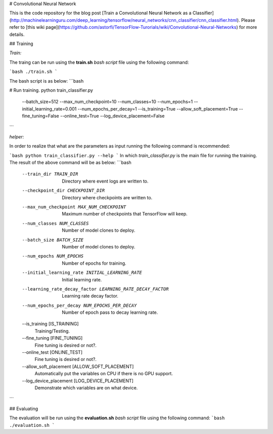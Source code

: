 # Convolutional Neural Network

This is the code repository for the blog post [Train a Convolutional Neural Network as a Classifier](http://machinelearninguru.com/deep_learning/tensorflow/neural_networks/cnn_classifier/cnn_classifier.html). Please refer to [this wiki page](https://github.com/astorfi/TensorFlow-Turorials/wiki/Convolutional-Neural-Networks) for more details.


## Training


*Train:*

The traing can be run using the **train.sh** `bash script` file using the following command:

```bash
./train.sh
```

The bash script is as below:
```bash

# Run training.
python train_classifier.py \
  --batch_size=512 \
  --max_num_checkpoint=10 \
  --num_classes=10 \
  --num_epochs=1 \
  --initial_learning_rate=0.001 \
  --num_epochs_per_decay=1 \
  --is_training=True \
  --allow_soft_placement=True \
  --fine_tuning=False \
  --online_test=True \
  --log_device_placement=False


```

*helper:*

In order to realize that what are the parameters as input running the following command is recommended:

```bash
python train_classifier.py --help
```
In which `train_classifier.py` is the main file for running the training. The result of the above command will be as below:
```bash
  --train_dir TRAIN_DIR
                        Directory where event logs are written to.
  --checkpoint_dir CHECKPOINT_DIR
                        Directory where checkpoints are written to.
  --max_num_checkpoint MAX_NUM_CHECKPOINT
                        Maximum number of checkpoints that TensorFlow will
                        keep.
  --num_classes NUM_CLASSES
                        Number of model clones to deploy.
  --batch_size BATCH_SIZE
                        Number of model clones to deploy.
  --num_epochs NUM_EPOCHS
                        Number of epochs for training.
  --initial_learning_rate INITIAL_LEARNING_RATE
                        Initial learning rate.
  --learning_rate_decay_factor LEARNING_RATE_DECAY_FACTOR
                        Learning rate decay factor.
  --num_epochs_per_decay NUM_EPOCHS_PER_DECAY
                        Number of epoch pass to decay learning rate.
  --is_training [IS_TRAINING]
                        Training/Testing.
  --fine_tuning [FINE_TUNING]
                        Fine tuning is desired or not?.
  --online_test [ONLINE_TEST]
                        Fine tuning is desired or not?.
  --allow_soft_placement [ALLOW_SOFT_PLACEMENT]
                        Automatically put the variables on CPU if there is no
                        GPU support.
  --log_device_placement [LOG_DEVICE_PLACEMENT]
                        Demonstrate which variables are on what device.

```


## Evaluating

The evaluation will be run using the **evaluation.sh** `bash script` file using the following command:
```bash
./evaluation.sh
```


